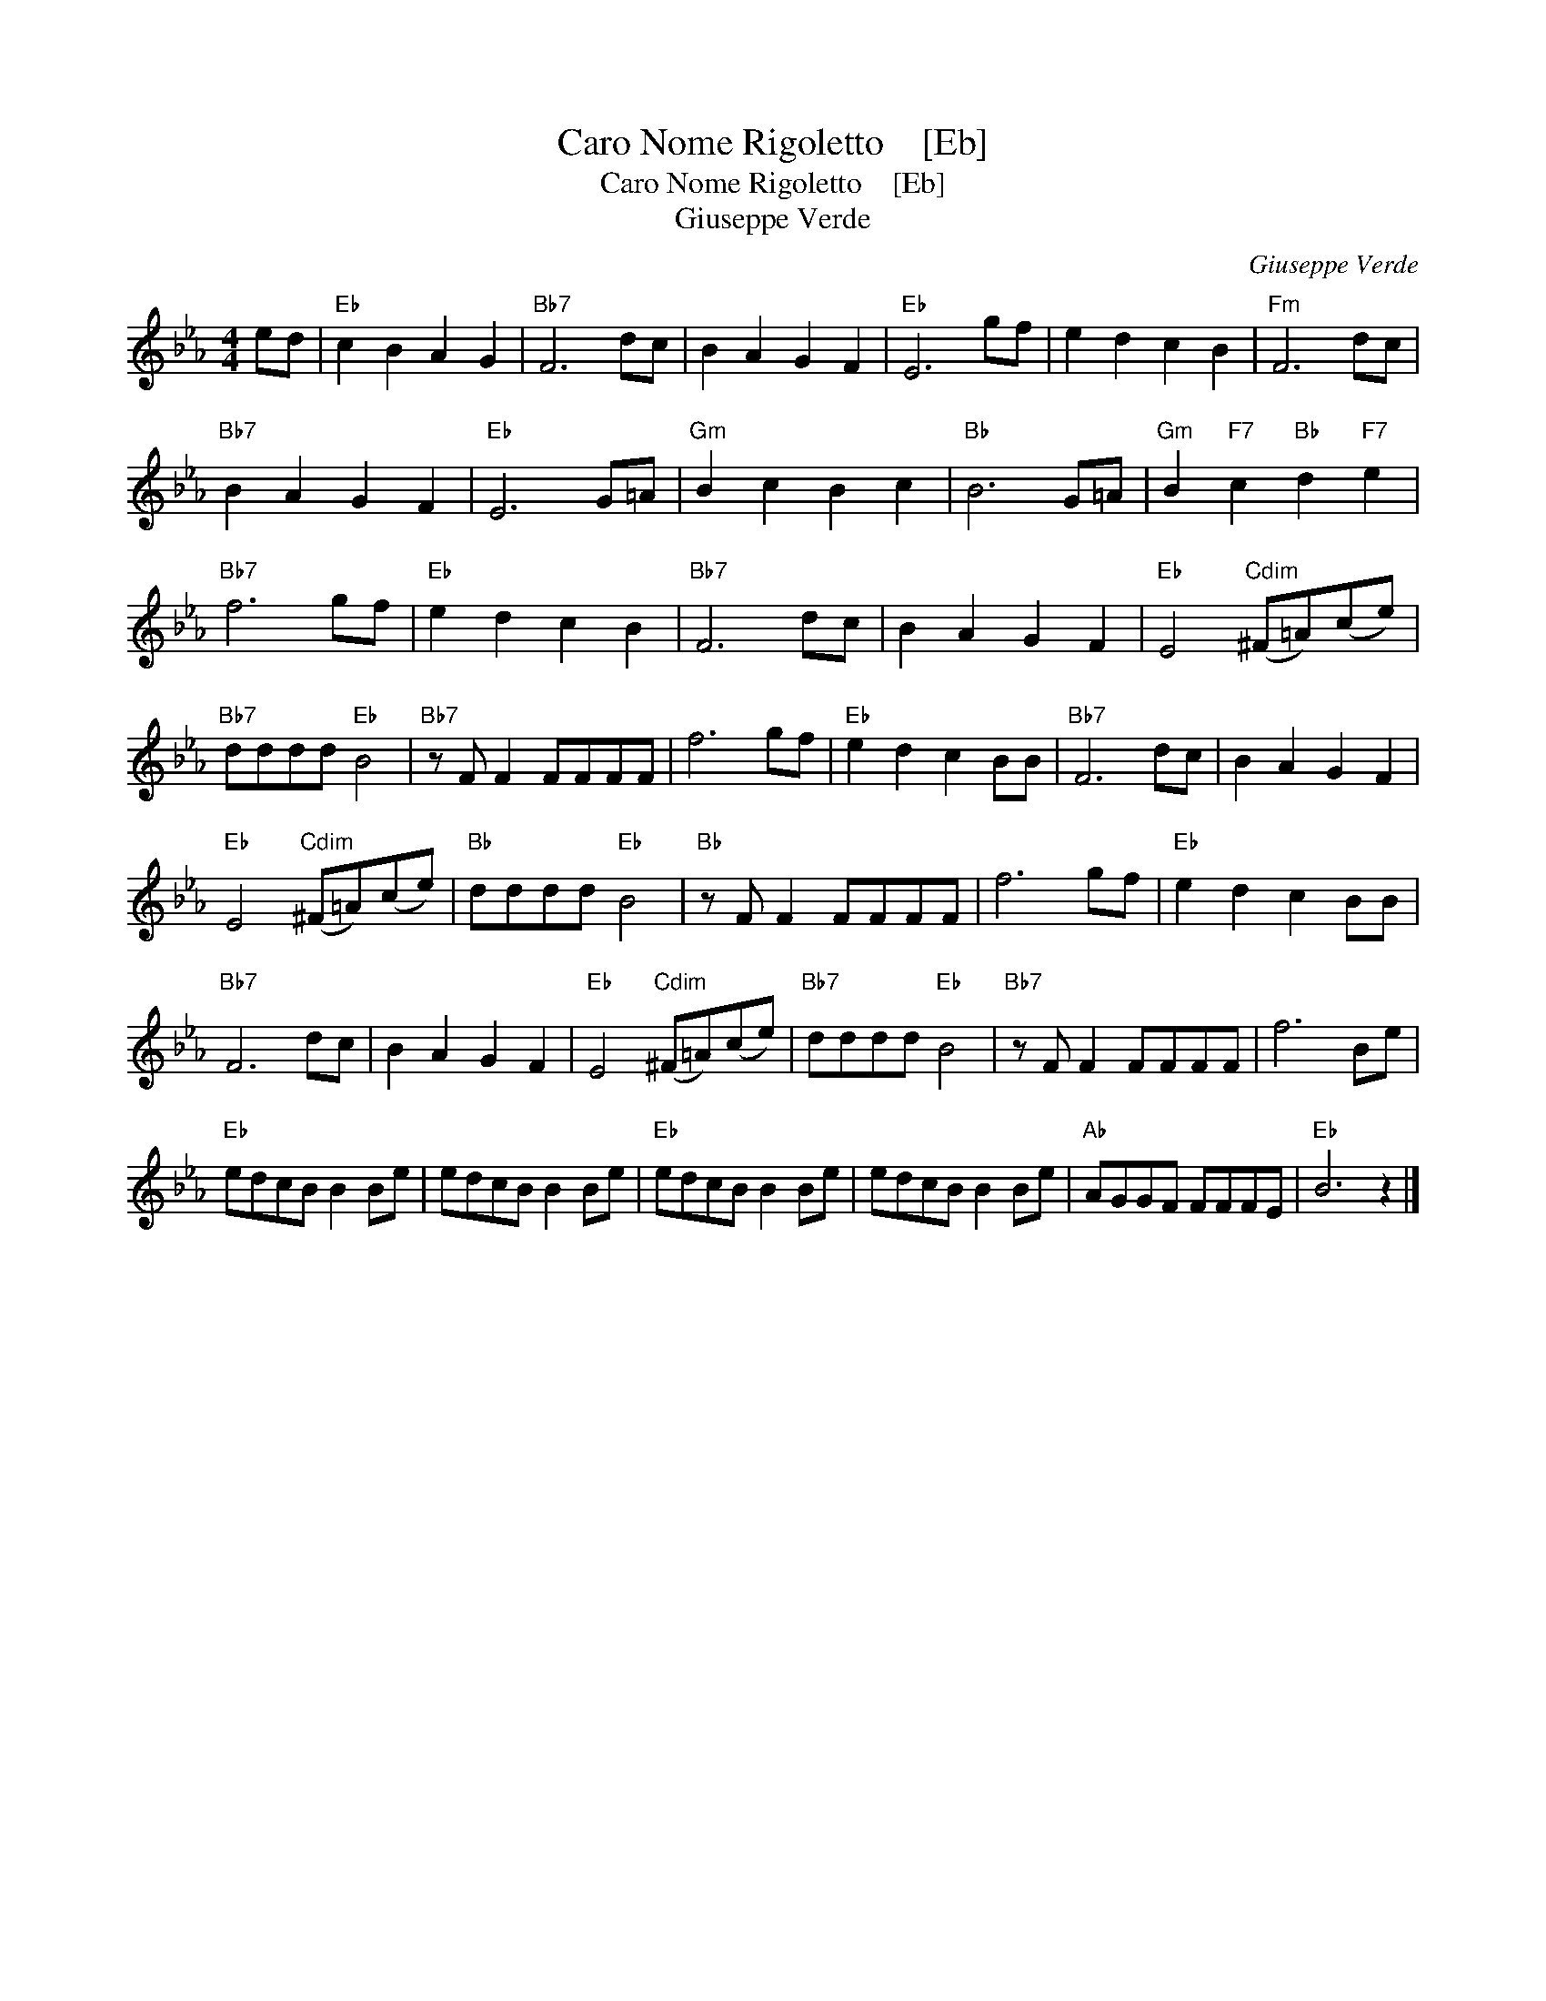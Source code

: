 X:1
T:Caro Nome Rigoletto    [Eb]
T:Caro Nome Rigoletto    [Eb]
T:Giuseppe Verde
C:Giuseppe Verde
L:1/8
M:4/4
K:Eb
V:1 treble 
V:1
 ed |"Eb" c2 B2 A2 G2 |"Bb7" F6 dc | B2 A2 G2 F2 |"Eb" E6 gf | e2 d2 c2 B2 |"Fm" F6 dc | %7
"Bb7" B2 A2 G2 F2 |"Eb" E6 G=A |"Gm" B2 c2 B2 c2 |"Bb" B6 G=A |"Gm" B2"F7" c2"Bb" d2"F7" e2 | %12
"Bb7" f6 gf |"Eb" e2 d2 c2 B2 |"Bb7" F6 dc | B2 A2 G2 F2 |"Eb" E4"Cdim" (^F=A)(ce) | %17
"Bb7" dddd"Eb" B4 |"Bb7" z F F2 FFFF | f6 gf |"Eb" e2 d2 c2 BB |"Bb7" F6 dc | B2 A2 G2 F2 | %23
"Eb" E4"Cdim" (^F=A)(ce) |"Bb" dddd"Eb" B4 |"Bb" z F F2 FFFF | f6 gf |"Eb" e2 d2 c2 BB | %28
"Bb7" F6 dc | B2 A2 G2 F2 |"Eb" E4"Cdim" (^F=A)(ce) |"Bb7" dddd"Eb" B4 |"Bb7" z F F2 FFFF | f6 Be | %34
"Eb" edcB B2 Be | edcB B2 Be |"Eb" edcB B2 Be | edcB B2 Be |"Ab" AGGF FFFE |"Eb" B6 z2 |] %40

